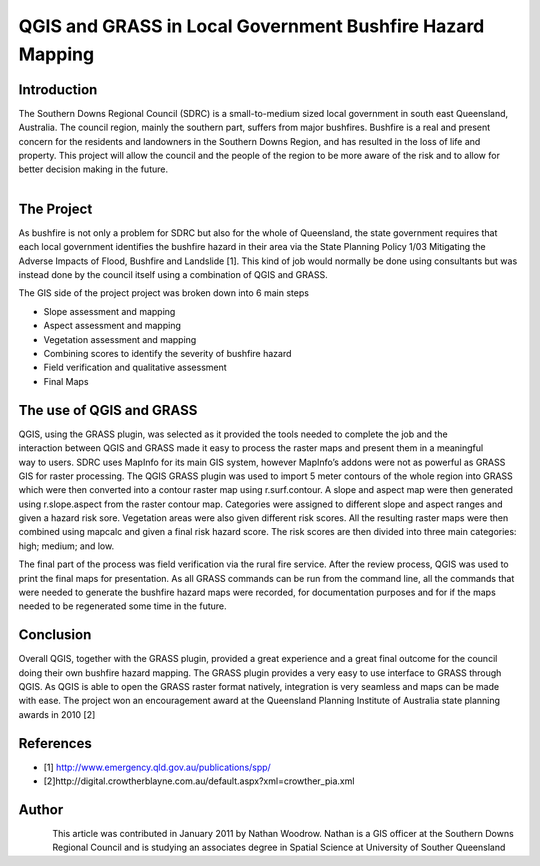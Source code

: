 
==========================================================
QGIS and GRASS in Local Government Bushfire Hazard Mapping
==========================================================

Introduction
============
 
The Southern Downs Regional Council (SDRC) is a small-to-medium sized local government in south east Queensland, Australia. The council region, mainly the southern part, suffers from major bushfires. Bushfire is a real and present concern for the residents and landowners in the Southern Downs Region, and has resulted in the loss of life and property.
This project will allow the council and the people of the region to be more aware of the risk and to allow for better decision making in the future.

.. figure:: ./images/australia_queens1.jpg
   :alt: 
   :scale: 60%
   :align: right

The Project
===========

As bushfire is not only a problem for SDRC but also for the whole of Queensland, the state government requires that each local government identifies the bushfire hazard in their area via the State Planning Policy 1/03 Mitigating the Adverse Impacts of Flood, Bushfire and Landslide [1]. This kind of job would normally be done using consultants but was instead done by the council itself using a combination of QGIS and GRASS.

The GIS side of the project project was broken down into 6 main steps

* Slope assessment and mapping
* Aspect assessment and mapping
* Vegetation assessment and mapping
* Combining scores to identify the severity of bushfire hazard
* Field verification and qualitative assessment
* Final Maps

The use of QGIS and GRASS
=========================


.. figure:: ./images/australia_queens2.jpg
   :alt: 
   :scale: 60%
   :align: right

QGIS, using the GRASS plugin, was selected as it provided the tools needed to complete the job and the interaction between QGIS and GRASS made it easy to process the raster maps and present them in a meaningful way to users. SDRC uses MapInfo for its main GIS system, however MapInfo’s addons were not as powerful as GRASS GIS for raster processing.
The QGIS GRASS plugin was used to import 5 meter contours of the whole region into GRASS which were then converted into a contour raster map using r.surf.contour. A slope and aspect map were then generated using r.slope.aspect from the raster contour map. Categories were assigned to different slope and aspect ranges and given a hazard risk sore. Vegetation areas were also given different risk scores. All the resulting raster maps were then combined using mapcalc and given a final risk hazard score. The risk scores are then divided into three main categories: high; medium; and low.

The final part of the process was field verification via the rural fire service. After the review process, QGIS was used to print the final maps for presentation.
As all GRASS commands can be run from the command line, all the commands that were needed to generate the bushfire hazard maps were recorded, for documentation purposes and for if the maps needed to be regenerated some time in the future.
 
 
Conclusion
==========

Overall QGIS, together with the GRASS plugin, provided a great experience and a great final outcome for the council doing their own bushfire hazard mapping. The GRASS plugin provides a very easy to use interface to GRASS through QGIS. As QGIS is able to open the GRASS raster format natively, integration is very seamless and maps can be made with ease.   
The project won an encouragement award at the Queensland Planning Institute of Australia state planning awards in 2010 [2] 
 
References
==========
* [1] http://www.emergency.qld.gov.au/publications/spp/ 
* [2]http://digital.crowtherblayne.com.au/default.aspx?xml=crowther_pia.xml

Author
======

.. figure:: ./images/australia_queensaut.jpg
   :alt: Nathan Woodrow
   :height: 200
   :align: left

This article was contributed in January 2011 by Nathan Woodrow. Nathan is a GIS officer at the Southern Downs Regional Council and is studying an associates degree in Spatial Science at University of Souther Queensland